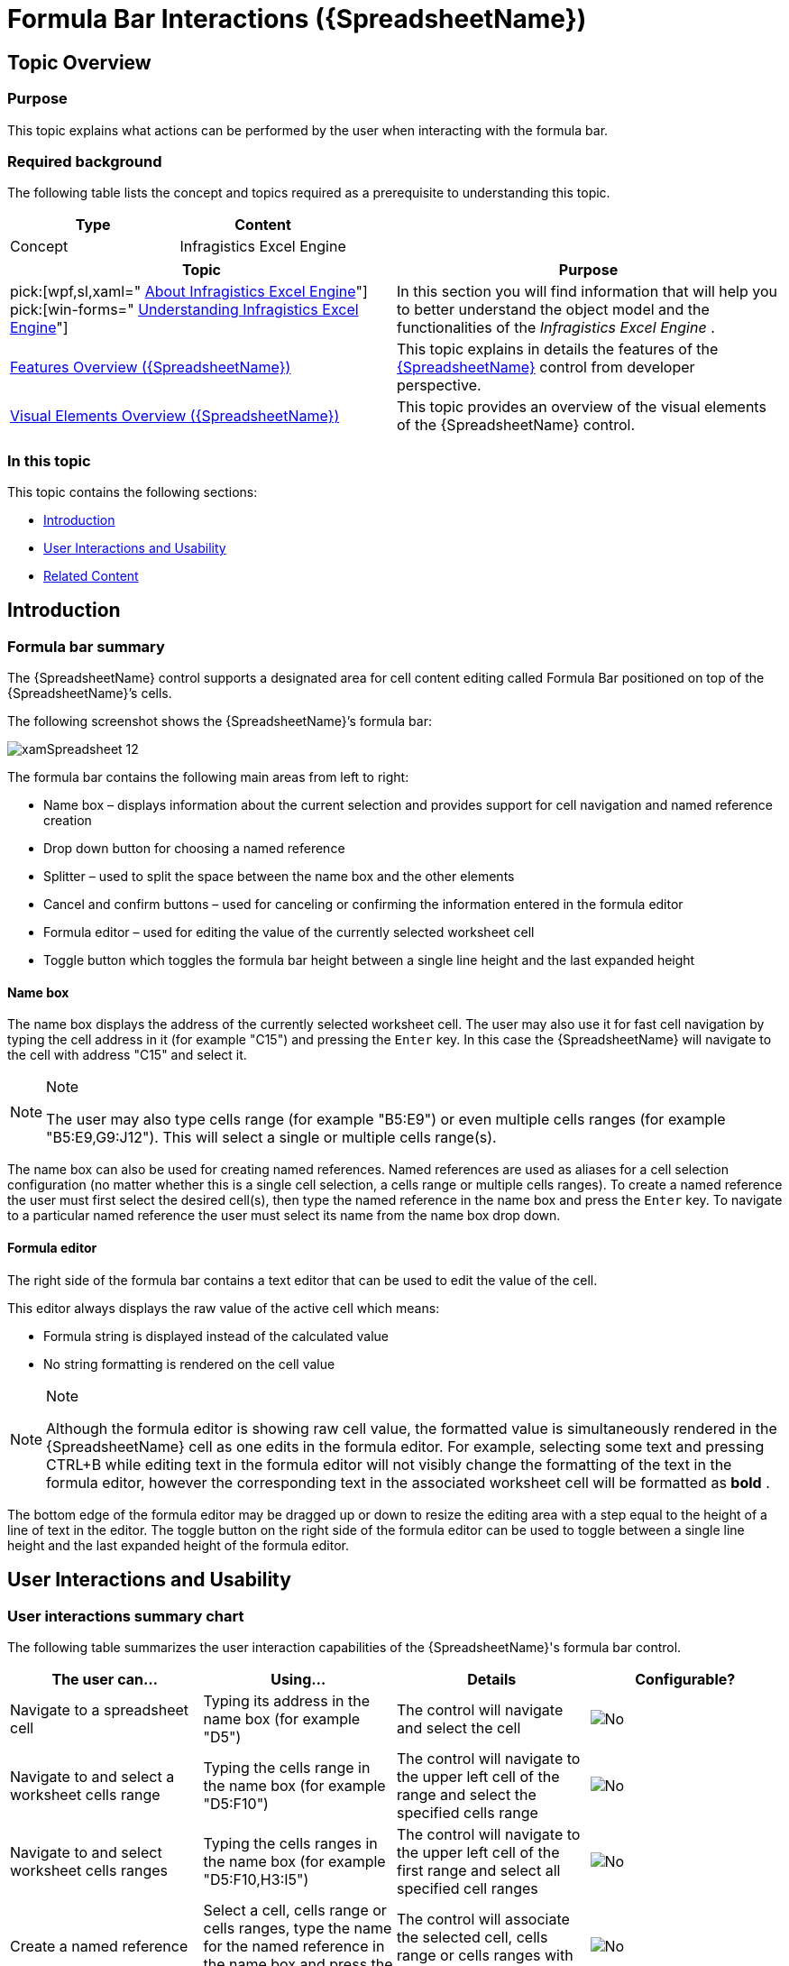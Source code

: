 ﻿////

|metadata|
{
    "name": "spreadsheet-uiu-formula-bar",
    "tags": ["Getting Started","Layouts"],
    "controlName": ["{SpreadsheetName}"],
    "guid": "f1ed508e-f260-4d78-aa40-3784fe3d702b",  
    "buildFlags": [],
    "createdOn": "2015-11-06T16:53:37.0584176Z"
}
|metadata|
////

= Formula Bar Interactions ({SpreadsheetName})

== Topic Overview

=== Purpose

This topic explains what actions can be performed by the user when interacting with the formula bar.

=== Required background

The following table lists the concept and topics required as a prerequisite to understanding this topic.

[options="header", cols="a,a"]
|====
|Type|Content

|Concept
|Infragistics Excel Engine
|====
[options="header", cols="a,a"] 

|==== 

|Topic|Purpose 

|pick:[wpf,sl,xaml=" link:igexcelengine-about-infragistics-excel-engine.html[About Infragistics Excel Engine]"] pick:[win-forms=" link:excelengine-understanding-the-infragistics-excel-engine.html[Understanding Infragistics Excel Engine]"] 

|In this section you will find information that will help you to better understand the object model and the functionalities of the _Infragistics Excel Engine_ . 

| link:spreadsheet-features.html[Features Overview ({SpreadsheetName})] 

|This topic explains in details the features of the link:{SpreadsheetLink}.{SpreadsheetName}.html[{SpreadsheetName}] control from developer perspective. 

| link:spreadsheet-visual-elements.html[Visual Elements Overview ({SpreadsheetName})] 

|This topic provides an overview of the visual elements of the {SpreadsheetName} control. 

|====

=== In this topic

This topic contains the following sections:

* <<_Ref389847435, Introduction >>
* <<_Ref396312103, User Interactions and Usability >>
* <<_Ref396312109, Related Content >>

[[_Ref389847435]]
== Introduction

=== Formula bar summary

The {SpreadsheetName} control supports a designated area for cell content editing called Formula Bar positioned on top of the {SpreadsheetName}’s cells.

The following screenshot shows the {SpreadsheetName}’s formula bar:

image::images/xamSpreadsheet_12.png[]

The formula bar contains the following main areas from left to right:

* Name box – displays information about the current selection and provides support for cell navigation and named reference creation
* Drop down button for choosing a named reference
* Splitter – used to split the space between the name box and the other elements
* Cancel and confirm buttons – used for canceling or confirming the information entered in the formula editor
* Formula editor – used for editing the value of the currently selected worksheet cell
* Toggle button which toggles the formula bar height between a single line height and the last expanded height

==== Name box

The name box displays the address of the currently selected worksheet cell. The user may also use it for fast cell navigation by typing the cell address in it (for example "C15") and pressing the `Enter` key. In this case the {SpreadsheetName} will navigate to the cell with address "C15" and select it.

.Note
[NOTE]
====
The user may also type cells range (for example "B5:E9") or even multiple cells ranges (for example "B5:E9,G9:J12"). This will select a single or multiple cells range(s).
====

The name box can also be used for creating named references. Named references are used as aliases for a cell selection configuration (no matter whether this is a single cell selection, a cells range or multiple cells ranges). To create a named reference the user must first select the desired cell(s), then type the named reference in the name box and press the `Enter` key. To navigate to a particular named reference the user must select its name from the name box drop down.

==== Formula editor

The right side of the formula bar contains a text editor that can be used to edit the value of the cell.

This editor always displays the raw value of the active cell which means:

* Formula string is displayed instead of the calculated value
* No string formatting is rendered on the cell value

.Note
[NOTE]
====
Although the formula editor is showing raw cell value, the formatted value is simultaneously rendered in the {SpreadsheetName} cell as one edits in the formula editor. For example, selecting some text and pressing CTRL+B while editing text in the formula editor will not visibly change the formatting of the text in the formula editor, however the corresponding text in the associated worksheet cell will be formatted as *bold* .
====

The bottom edge of the formula editor may be dragged up or down to resize the editing area with a step equal to the height of a line of text in the editor. The toggle button on the right side of the formula editor can be used to toggle between a single line height and the last expanded height of the formula editor.

[[_Ref396312103]]
== User Interactions and Usability

=== User interactions summary chart

The following table summarizes the user interaction capabilities of the {SpreadsheetName}'s formula bar control.

[options="header", cols="a,a,a,a"]
|====
|The user can…|Using…|Details|Configurable?

|[[_Hlk377147553]] 

Navigate to a spreadsheet cell
|Typing its address in the name box (for example "D5")
|The control will navigate and select the cell
|image::images/No.png[]

|[[_Hlk377147649]] 

Navigate to and select a worksheet cells range
|Typing the cells range in the name box (for example "D5:F10")
|The control will navigate to the upper left cell of the range and select the specified cells range
|image::images/No.png[]

|Navigate to and select worksheet cells ranges
|Typing the cells ranges in the name box (for example "D5:F10,H3:I5")
|The control will navigate to the upper left cell of the first range and select all specified cell ranges
|image::images/No.png[]

|Create a named reference
|Select a cell, cells range or cells ranges, type the name for the named reference in the name box and press the `Enter` key
|The control will associate the selected cell, cells range or cells ranges with the specified name
|image::images/No.png[]

|Navigate to an existing named reference
|Choose the named reference from the name box drop down
|The control will navigate to the named reference and select the cell, cells range or cells ranges
|image::images/No.png[]

|Start editing of the active cell’s value
|Click in the formula editor
|The formula editor will enter edit mode, the name box will be disabled and the confirm and discard buttons will be enabled
|image::images/No.png[]

|Confirm the active cell’s new value
|
* Click on the confirm button 

* Press the `Enter` key 

|The control will update the cell with the new value
|image::images/No.png[]

|Discard the active cell’s new value
|
* Click on the discard button 

* Press the `Escape` key 

|The control will discard the new value in the formula editor and use the value prior start editing
|image::images/No.png[]

|====

[[_Ref396312109]]
== Related Content

=== Topics

The following topics provide additional information related to this topic.

[options="header", cols="a,a"]
|====
|Topic|Purpose

| link:spreadsheet-uiu-activation-navigation.html[Activation and Navigation Interactions ({SpreadsheetName})]
|This topic explains the supported user actions when navigating the control’s cells.

| link:spreadsheet-uiu-cell-editing.html[Cell Editing Interactions ({SpreadsheetName})]
|This topic explains what action can be performed by the user when editing cells.

| link:spreadsheet-uiu-columns-and-rows.html[Columns and Rows Interactions ({SpreadsheetName})]
|This topic explains what actions can be performed by the user when interacting with worksheet columns and rows.

| link:spreadsheet-uiu-selection.html[Selection Interactions ({SpreadsheetName})]
|This topic explains the supported user actions when selecting cells, rows, or columns.

|====